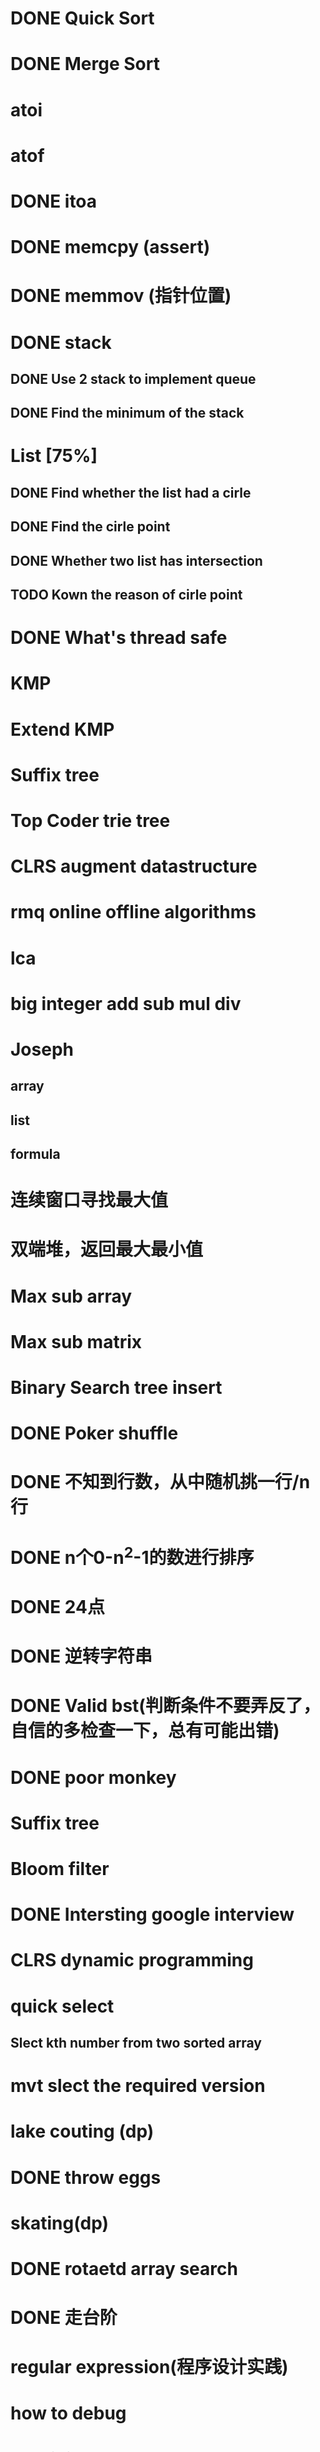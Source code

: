 * DONE Quick Sort
* DONE Merge Sort
* atoi
* atof
* DONE itoa
* DONE memcpy (assert)
* DONE memmov (指针位置)
* DONE stack
** DONE Use 2 stack to implement queue
** DONE Find the minimum of the stack
* List [75%]
** DONE Find whether the list had a cirle
** DONE Find the cirle point
** DONE Whether two list has intersection
** TODO Kown the reason of cirle point
* DONE What's thread safe
* KMP
* Extend KMP
* Suffix tree
* Top Coder trie tree
* CLRS augment datastructure
* rmq online offline algorithms
* lca
* big integer add sub mul div
* Joseph
** array
** list
** formula
* 连续窗口寻找最大值
* 双端堆，返回最大最小值
* Max sub array
* Max sub matrix
* Binary Search tree insert
* DONE Poker shuffle
* DONE 不知到行数，从中随机挑一行/n行
* DONE n个0-n^2-1的数进行排序
* DONE 24点
* DONE 逆转字符串
* DONE Valid bst(判断条件不要弄反了，自信的多检查一下，总有可能出错)
* DONE poor monkey
* Suffix tree
* Bloom filter
* DONE Intersting google interview
* CLRS dynamic programming
* quick select
** Slect kth number from two sorted array
* mvt slect the required version
* lake couting (dp)
* DONE throw eggs
* skating(dp)
* DONE rotaetd array search
* DONE 走台阶
* regular expression(程序设计实践)
* how to debug
* why join google
* TODO Any other question?
* Binary search
** lower bound
** uppper bound
* DONE Permulation
* DONE Combine
* DONE Power
* LRU Cache [%]
** Chrome lru cache
** leveldb lru cache
* DONE reverse sigle linked list
* DONE reverse double linked list
* DONE 二叉树的中位数
* Complex list copy
* DONE monkey move bananas
* DONE List
** DONE mid number of list
** DONE last k number of list
* DONE 找明星
* 《弄懂的算法变成题》
*  最长连续公共序列，最长连续字串
* stl的应用 [80%]
** DONE vector 2-d vector
** DONE string resize
** DONE string reserve
** DONE std::reverse
** TODO hashset
** TODO hashmap
** TODO list

* TODO pssh
* TODO fabric
* DONE 二进制中1的个数
* DONE 寻找水王
* DONE Phone number
* DONE max length of bst
